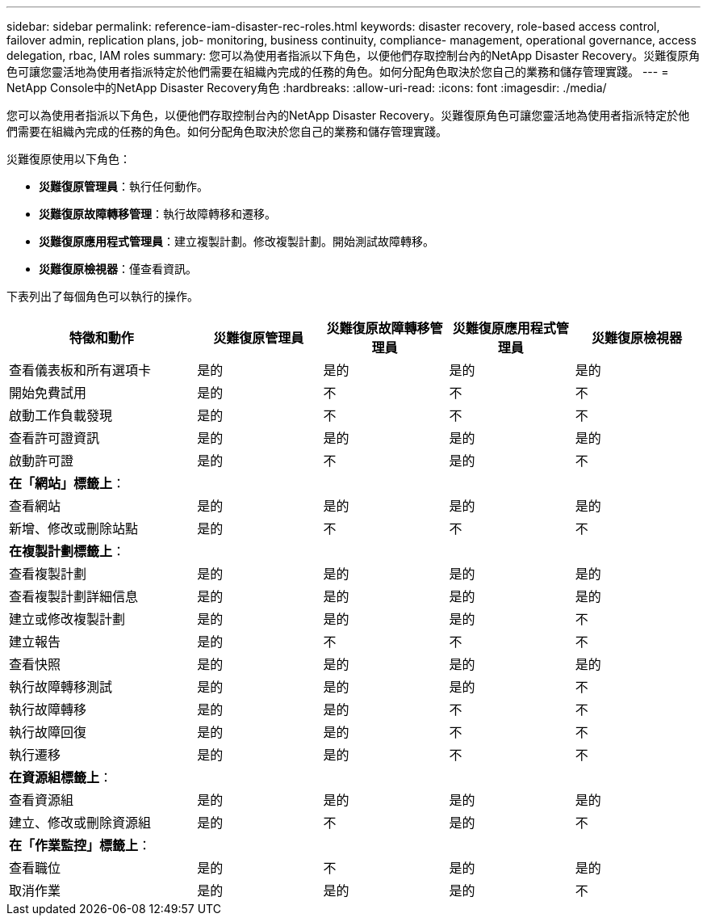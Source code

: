 ---
sidebar: sidebar 
permalink: reference-iam-disaster-rec-roles.html 
keywords: disaster recovery, role-based access control, failover admin, replication plans, job- monitoring, business continuity, compliance- management, operational governance, access delegation, rbac, IAM roles 
summary: 您可以為使用者指派以下角色，以便他們存取控制台內的NetApp Disaster Recovery。災難復原角色可讓您靈活地為使用者指派特定於他們需要在組織內完成的任務的角色。如何分配角色取決於您自己的業務和儲存管理實踐。 
---
= NetApp Console中的NetApp Disaster Recovery角色
:hardbreaks:
:allow-uri-read: 
:icons: font
:imagesdir: ./media/


[role="lead"]
您可以為使用者指派以下角色，以便他們存取控制台內的NetApp Disaster Recovery。災難復原角色可讓您靈活地為使用者指派特定於他們需要在組織內完成的任務的角色。如何分配角色取決於您自己的業務和儲存管理實踐。

災難復原使用以下角色：

* *災難復原管理員*：執行任何動作。
* *災難復原故障轉移管理*：執行故障轉移和遷移。
* *災難復原應用程式管理員*：建立複製計劃。修改複製計劃。開始測試故障轉移。
* *災難復原檢視器*：僅查看資訊。


下表列出了每個角色可以執行的操作。

[cols="30,20a,20a,20a,20a"]
|===
| 特徵和動作 | 災難復原管理員 | 災難復原故障轉移管理員 | 災難復原應用程式管理員 | 災難復原檢視器 


| 查看儀表板和所有選項卡  a| 
是的
 a| 
是的
 a| 
是的
 a| 
是的



| 開始免費試用  a| 
是的
 a| 
不
 a| 
不
 a| 
不



| 啟動工作負載發現  a| 
是的
 a| 
不
 a| 
不
 a| 
不



| 查看許可證資訊  a| 
是的
 a| 
是的
 a| 
是的
 a| 
是的



| 啟動許可證  a| 
是的
 a| 
不
 a| 
是的
 a| 
不



5+| *在「網站」標籤上*： 


| 查看網站  a| 
是的
 a| 
是的
 a| 
是的
 a| 
是的



| 新增、修改或刪除站點  a| 
是的
 a| 
不
 a| 
不
 a| 
不



5+| *在複製計劃標籤上*： 


| 查看複製計劃  a| 
是的
 a| 
是的
 a| 
是的
 a| 
是的



| 查看複製計劃詳細信息  a| 
是的
 a| 
是的
 a| 
是的
 a| 
是的



| 建立或修改複製計劃  a| 
是的
 a| 
是的
 a| 
是的
 a| 
不



| 建立報告  a| 
是的
 a| 
不
 a| 
不
 a| 
不



| 查看快照  a| 
是的
 a| 
是的
 a| 
是的
 a| 
是的



| 執行故障轉移測試  a| 
是的
 a| 
是的
 a| 
是的
 a| 
不



| 執行故障轉移  a| 
是的
 a| 
是的
 a| 
不
 a| 
不



| 執行故障回復  a| 
是的
 a| 
是的
 a| 
不
 a| 
不



| 執行遷移  a| 
是的
 a| 
是的
 a| 
不
 a| 
不



5+| *在資源組標籤上*： 


| 查看資源組  a| 
是的
 a| 
是的
 a| 
是的
 a| 
是的



| 建立、修改或刪除資源組  a| 
是的
 a| 
不
 a| 
是的
 a| 
不



5+| *在「作業監控」標籤上*： 


| 查看職位  a| 
是的
 a| 
不
 a| 
是的
 a| 
是的



| 取消作業  a| 
是的
 a| 
是的
 a| 
是的
 a| 
不

|===